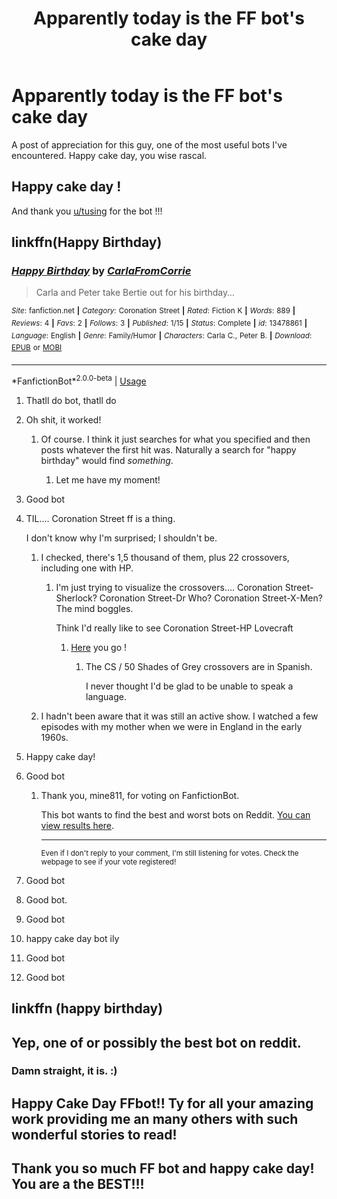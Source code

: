 #+TITLE: Apparently today is the FF bot's cake day

* Apparently today is the FF bot's cake day
:PROPERTIES:
:Author: SouthernResolution
:Score: 323
:DateUnix: 1591507870.0
:DateShort: 2020-Jun-07
:FlairText: Misc
:END:
A post of appreciation for this guy, one of the most useful bots I've encountered. Happy cake day, you wise rascal.


** Happy cake day !

And thank you [[/u/tusing][u/tusing]] for the bot !!!
:PROPERTIES:
:Author: Lenrivk
:Score: 71
:DateUnix: 1591512993.0
:DateShort: 2020-Jun-07
:END:


** linkffn(Happy Birthday)
:PROPERTIES:
:Author: Strakk012
:Score: 48
:DateUnix: 1591514385.0
:DateShort: 2020-Jun-07
:END:

*** [[https://www.fanfiction.net/s/13478861/1/][*/Happy Birthday/*]] by [[https://www.fanfiction.net/u/12383377/CarlaFromCorrie][/CarlaFromCorrie/]]

#+begin_quote
  Carla and Peter take Bertie out for his birthday...
#+end_quote

^{/Site/:} ^{fanfiction.net} ^{*|*} ^{/Category/:} ^{Coronation} ^{Street} ^{*|*} ^{/Rated/:} ^{Fiction} ^{K} ^{*|*} ^{/Words/:} ^{889} ^{*|*} ^{/Reviews/:} ^{4} ^{*|*} ^{/Favs/:} ^{2} ^{*|*} ^{/Follows/:} ^{3} ^{*|*} ^{/Published/:} ^{1/15} ^{*|*} ^{/Status/:} ^{Complete} ^{*|*} ^{/id/:} ^{13478861} ^{*|*} ^{/Language/:} ^{English} ^{*|*} ^{/Genre/:} ^{Family/Humor} ^{*|*} ^{/Characters/:} ^{Carla} ^{C.,} ^{Peter} ^{B.} ^{*|*} ^{/Download/:} ^{[[http://www.ff2ebook.com/old/ffn-bot/index.php?id=13478861&source=ff&filetype=epub][EPUB]]} ^{or} ^{[[http://www.ff2ebook.com/old/ffn-bot/index.php?id=13478861&source=ff&filetype=mobi][MOBI]]}

--------------

*FanfictionBot*^{2.0.0-beta} | [[https://github.com/tusing/reddit-ffn-bot/wiki/Usage][Usage]]
:PROPERTIES:
:Author: FanfictionBot
:Score: 72
:DateUnix: 1591514409.0
:DateShort: 2020-Jun-07
:END:

**** Thatll do bot, thatll do
:PROPERTIES:
:Author: SouthernResolution
:Score: 57
:DateUnix: 1591514968.0
:DateShort: 2020-Jun-07
:END:


**** Oh shit, it worked!
:PROPERTIES:
:Author: Strakk012
:Score: 28
:DateUnix: 1591514617.0
:DateShort: 2020-Jun-07
:END:

***** Of course. I think it just searches for what you specified and then posts whatever the first hit was. Naturally a search for "happy birthday" would find /something/.
:PROPERTIES:
:Author: thrawnca
:Score: 16
:DateUnix: 1591524986.0
:DateShort: 2020-Jun-07
:END:

****** Let me have my moment!
:PROPERTIES:
:Author: Strakk012
:Score: 14
:DateUnix: 1591534831.0
:DateShort: 2020-Jun-07
:END:


**** Good bot
:PROPERTIES:
:Author: Erkkifloof
:Score: 20
:DateUnix: 1591514773.0
:DateShort: 2020-Jun-07
:END:


**** TIL.... Coronation Street ff is a thing.

I don't know why I'm surprised; I shouldn't be.
:PROPERTIES:
:Author: Madeline_Basset
:Score: 17
:DateUnix: 1591516984.0
:DateShort: 2020-Jun-07
:END:

***** I checked, there's 1,5 thousand of them, plus 22 crossovers, including one with HP.
:PROPERTIES:
:Author: Lenrivk
:Score: 5
:DateUnix: 1591531801.0
:DateShort: 2020-Jun-07
:END:

****** I'm just trying to visualize the crossovers.... Coronation Street-Sherlock? Coronation Street-Dr Who? Coronation Street-X-Men? The mind boggles.

Think I'd really like to see Coronation Street-HP Lovecraft
:PROPERTIES:
:Author: Madeline_Basset
:Score: 6
:DateUnix: 1591535765.0
:DateShort: 2020-Jun-07
:END:

******* [[https://m.fanfiction.net/crossovers/Coronation-Street/3894/][Here]] you go !
:PROPERTIES:
:Author: Lenrivk
:Score: 4
:DateUnix: 1591536591.0
:DateShort: 2020-Jun-07
:END:

******** The CS / 50 Shades of Grey crossovers are in Spanish.

I never thought I'd be glad to be unable to speak a language.
:PROPERTIES:
:Author: Madeline_Basset
:Score: 13
:DateUnix: 1591540048.0
:DateShort: 2020-Jun-07
:END:


***** I hadn't been aware that it was still an active show. I watched a few episodes with my mother when we were in England in the early 1960s.
:PROPERTIES:
:Author: steve_wheeler
:Score: 2
:DateUnix: 1591555801.0
:DateShort: 2020-Jun-07
:END:


**** Happy cake day!
:PROPERTIES:
:Author: MrMrRubic
:Score: 5
:DateUnix: 1591521410.0
:DateShort: 2020-Jun-07
:END:


**** Good bot
:PROPERTIES:
:Author: mine811
:Score: 4
:DateUnix: 1591524386.0
:DateShort: 2020-Jun-07
:END:

***** Thank you, mine811, for voting on FanfictionBot.

This bot wants to find the best and worst bots on Reddit. [[https://botrank.pastimes.eu/][You can view results here]].

--------------

^{Even if I don't reply to your comment, I'm still listening for votes. Check the webpage to see if your vote registered!}
:PROPERTIES:
:Author: B0tRank
:Score: 8
:DateUnix: 1591524389.0
:DateShort: 2020-Jun-07
:END:


**** Good bot
:PROPERTIES:
:Author: nielswerf001
:Score: 5
:DateUnix: 1591528303.0
:DateShort: 2020-Jun-07
:END:


**** Good bot.
:PROPERTIES:
:Score: 4
:DateUnix: 1591528748.0
:DateShort: 2020-Jun-07
:END:


**** Good bot
:PROPERTIES:
:Author: Ch1pp
:Score: 1
:DateUnix: 1591534129.0
:DateShort: 2020-Jun-07
:END:


**** happy cake day bot ily
:PROPERTIES:
:Author: FinalDemise
:Score: 1
:DateUnix: 1591535810.0
:DateShort: 2020-Jun-07
:END:


**** Good bot
:PROPERTIES:
:Author: otrovik
:Score: 1
:DateUnix: 1591549199.0
:DateShort: 2020-Jun-07
:END:


**** Good bot
:PROPERTIES:
:Author: Holy_Hand_Grenadier
:Score: 1
:DateUnix: 1591582727.0
:DateShort: 2020-Jun-08
:END:


** linkffn (happy birthday)
:PROPERTIES:
:Author: Atukanuva
:Score: 29
:DateUnix: 1591511596.0
:DateShort: 2020-Jun-07
:END:


** Yep, one of or possibly the best bot on reddit.
:PROPERTIES:
:Author: Ch1pp
:Score: 19
:DateUnix: 1591521597.0
:DateShort: 2020-Jun-07
:END:

*** Damn straight, it is. :)
:PROPERTIES:
:Score: 5
:DateUnix: 1591523130.0
:DateShort: 2020-Jun-07
:END:


** Happy Cake Day FFbot!! Ty for all your amazing work providing me an many others with such wonderful stories to read!
:PROPERTIES:
:Author: Vladmirfox
:Score: 4
:DateUnix: 1591541294.0
:DateShort: 2020-Jun-07
:END:


** Thank you so much FF bot and happy cake day! You are a the BEST!!!
:PROPERTIES:
:Author: unicorn_mafia537
:Score: 1
:DateUnix: 1591542105.0
:DateShort: 2020-Jun-07
:END:
